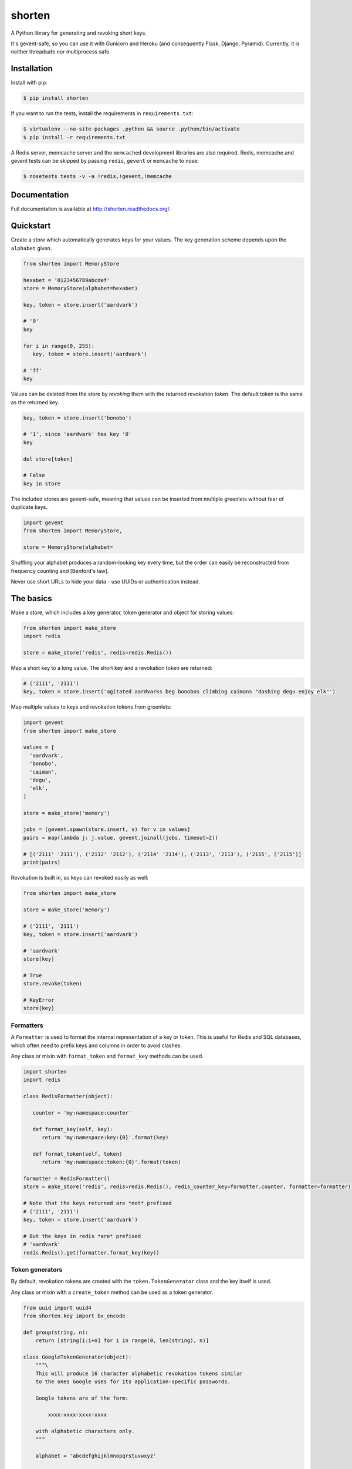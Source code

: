 shorten
=======

A Python library for generating and revoking short keys.

It's gevent-safe, so you can use it with Gunicorn and Heroku (and
consequently Flask, Django, Pyramid). Currently, it is neither
threadsafe nor multiprocess safe.

Installation
------------

Install with pip:

.. code:: shell

   $ pip install shorten

If you want to run the tests, install the requirements in ``requirements.txt``:

.. code:: shell

   $ virtualenv --no-site-packages .python && source .python/bin/activate
   $ pip install -r requirements.txt

A Redis server, memcache server and the ``memcached`` development libraries are 
also required. Redis, memcache and gevent tests can be skipped by passing
``redis``, ``gevent`` or ``memcache`` to nose:

.. code:: shell

   $ nosetests tests -v -a !redis,!gevent,!memcache

Documentation
-------------

Full documentation is available at http://shorten.readthedocs.org/.

Quickstart
----------

Create a `store` which automatically generates keys for your values. The
key generation scheme depends upon the ``alphabet`` given.

.. code:: python

   from shorten import MemoryStore
   
   hexabet = '0123456789abcdef'
   store = MemoryStore(alphabet=hexabet)

   key, token = store.insert('aardvark')
  
   # '0'
   key
 
   for i in range(0, 255):
      key, token = store.insert('aardvark')

   # 'ff'
   key


Values can be deleted from the store by `revoking` them with the returned
revokation `token`. The default token is the same as the returned key.

.. code:: python

   key, token = store.insert('bonobo')

   # '1', since 'aardvark' has key '0'
   key

   del store[token]

   # False
   key in store


The included stores are gevent-safe, meaning that values can be inserted from
multiple greenlets without fear of duplicate keys.

.. code:: python

   import gevent
   from shorten import MemoryStore, 

   store = MemoryStore(alphabet=
   
 


Shuffling your alphabet produces a random-looking key every time, but the
order can easily be reconstructed from frequency counting and [Benford's law].

Never use short URLs to hide your data - use UUIDs or authentication instead.

The basics
----------

Make a store, which includes a key generator, token generator and object
for storing values:

.. code:: python

    from shorten import make_store
    import redis

    store = make_store('redis', redis=redis.Redis())

Map a short key to a long value. The short key and a revokation token
are returned:

.. code:: python

    # ('2111', '2111')
    key, token = store.insert('agitated aardvarks beg bonobos climbing caimans "dashing degu enjoy elk"')

Map multiple values to keys and revokation tokens from greenlets:

.. code:: python

    import gevent  
    from shorten import make_store

    values = [
      'aardvark', 
      'bonobo', 
      'caiman', 
      'degu', 
      'elk',
    ]
      
    store = make_store('memory')

    jobs = [gevent.spawn(store.insert, v) for v in values]   
    pairs = map(lambda j: j.value, gevent.joinall(jobs, timeout=2))

    # [('2111' '2111'), ('2112' '2112'), ('2114' '2114'), ('2113', '2113'), ('2115', ('2115')]
    print(pairs)

Revokation is built in, so keys can revoked easily as well:

.. code:: python

    from shorten import make_store

    store = make_store('memory')

    # ('2111', '2111')
    key, token = store.insert('aardvark')

    # 'aardvark'
    store[key]

    # True
    store.revoke(token)

    # KeyError
    store[key]

Formatters
~~~~~~~~~~

A ``Formatter`` is used to format the internal representation of a key
or token. This is useful for Redis and SQL databases, which often need
to prefix keys and columns in order to avoid clashes.

Any class or mixin with ``format_token`` and ``format_key`` methods can
be used.

.. code:: python

    import shorten
    import redis

    class RedisFormatter(object):

       counter = 'my:namespace:counter'

       def format_key(self, key):
          return 'my:namespace:key:{0}'.format(key)

       def format_token(self, token)
          return 'my:namespace:token:{0}'.format(token)

    formatter = RedisFormatter()
    store = make_store('redis', redis=redis.Redis(), redis_counter_key=formatter.counter, formatter=formatter)

    # Note that the keys returned are *not* prefixed
    # ('2111', '2111')
    key, token = store.insert('aardvark')

    # But the keys in redis *are* prefixed
    # 'aardvark' 
    redis.Redis().get(formatter.format_key(key))

Token generators
~~~~~~~~~~~~~~~~

By default, revokation tokens are created with the
``token.TokenGenerator`` class and the key itself is used.

Any class or mixin with a ``create_token`` method can be used as a token
generator.

.. code:: python
    
    from uuid import uuid4
    from shorten.key import bx_encode

    def group(string, n):
        return [string[i:i+n] for i in range(0, len(string), n)]

    class GoogleTokenGenerator(object):
        """\
        This will produce 16 character alphabetic revokation tokens similar
        to the ones Google uses for its application-specific passwords.

        Google tokens are of the form:
            
            xxxx-xxxx-xxxx-xxxx

        with alphabetic characters only.
        """

        alphabet = 'abcdefghijklmnopqrstuvwxyz'
        
        def create_token(self, key):            
            token_length = 16
            group_size = 4
            groups = token_length/group_size

            # Generate a random UUID
            uuid = uuid4()          

            # Convert it to a number with the given alphabet, 
            # padding with the 0-symbol as needed)            
            token = shorten.key.bx_encode(int(uuid.hex, 16), self.alphabet)
            token = token.rjust(token_length, self.alphabet[0])
                        
            return '-'.join(group(token, group_size)[:groups])
    

    from shorten import make_store

    store = make_store('memory', token_generator=GoogleTokenGenerator())
    
    # ('2111', 'mmoy-vvwg-trhc-uzqq')
    store.insert('aardvark')    

Alternate alphabets
~~~~~~~~~~~~~~~~~~~

Any zero-indexed iterable can be passed in as ``alphabet`` to a store or
the ``make_store`` function.

.. code:: python

    from shorten import make_store

    # Use an alternative alphabet with faces
    alphabet = [
      ':)', ':(', ';)', ';(', '>:)', ':D', ':x', ':X', ':O', '><', '<<', '>>', '^^', 'O_o',
    ]

    store = make_store('memory', alphabet=alphabet)

    values = [
      'aardvark', 
      'bonobo', 
      'caiman', 
      'degu', 
      'elk',
    ]

    keys = [store.insert(v)[0] for value in values]

    # [':(:):):)', ':(:):):(', ':(:):);)', ':(:):);(', ':(:):)>:)']
    print(keys)

Example
-------

For a working example of URL-shortening website, see ``example.py``.

